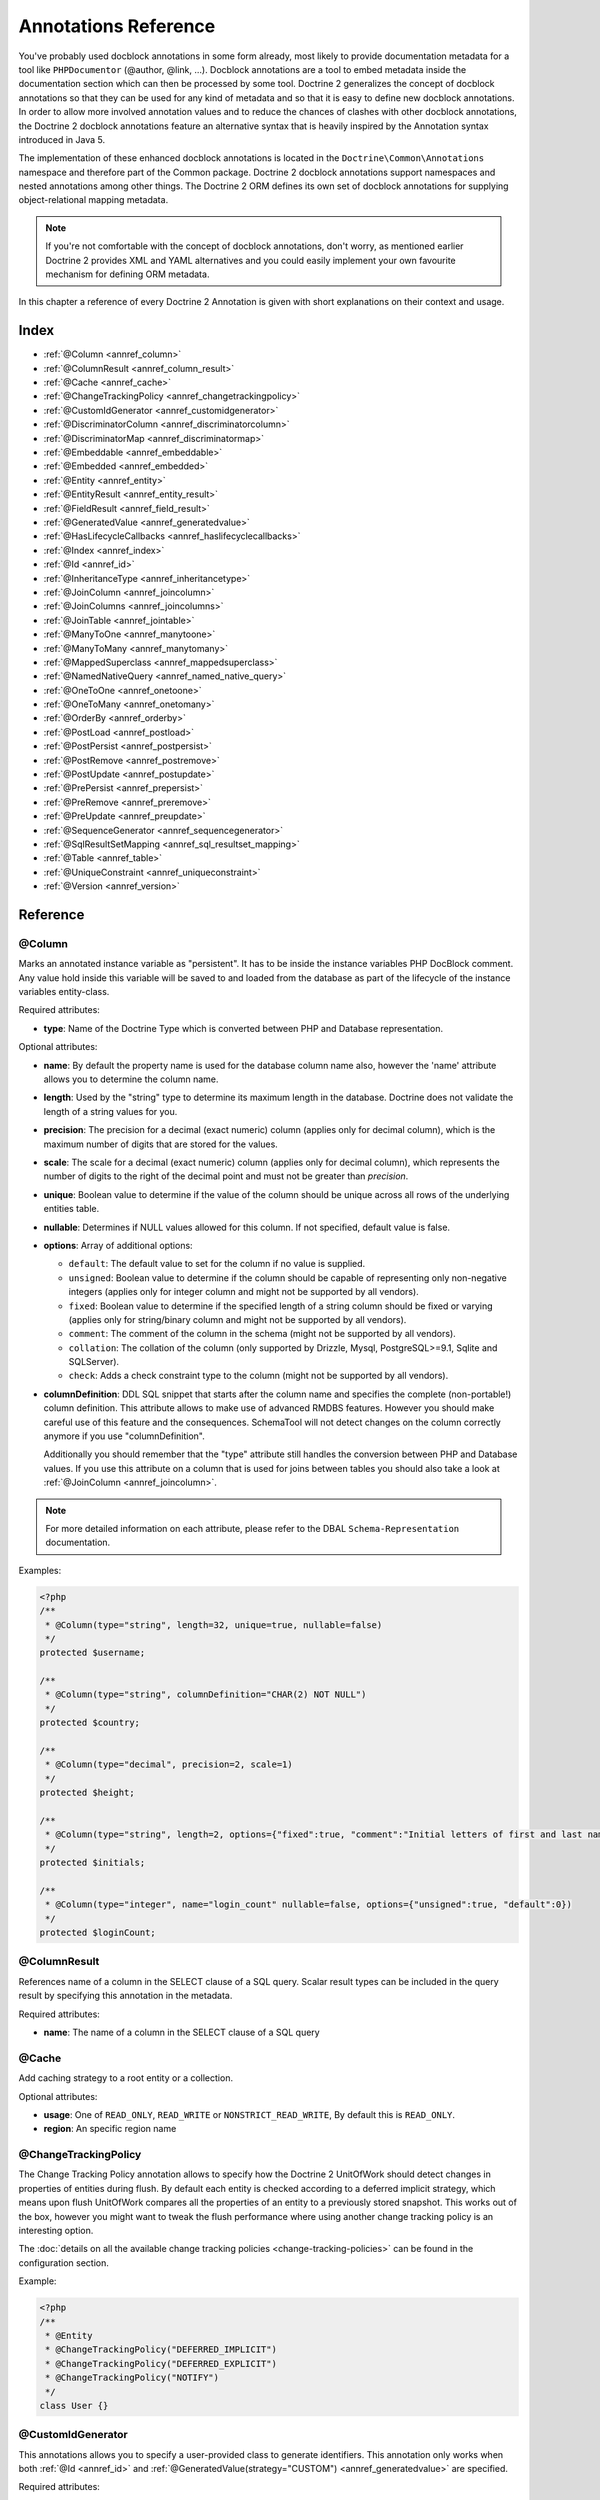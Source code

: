 Annotations Reference
=====================

You've probably used docblock annotations in some form already,
most likely to provide documentation metadata for a tool like
``PHPDocumentor`` (@author, @link, ...). Docblock annotations are a
tool to embed metadata inside the documentation section which can
then be processed by some tool. Doctrine 2 generalizes the concept
of docblock annotations so that they can be used for any kind of
metadata and so that it is easy to define new docblock annotations.
In order to allow more involved annotation values and to reduce the
chances of clashes with other docblock annotations, the Doctrine 2
docblock annotations feature an alternative syntax that is heavily
inspired by the Annotation syntax introduced in Java 5.

The implementation of these enhanced docblock annotations is
located in the ``Doctrine\Common\Annotations`` namespace and
therefore part of the Common package. Doctrine 2 docblock
annotations support namespaces and nested annotations among other
things. The Doctrine 2 ORM defines its own set of docblock
annotations for supplying object-relational mapping metadata.

.. note::

    If you're not comfortable with the concept of docblock
    annotations, don't worry, as mentioned earlier Doctrine 2 provides
    XML and YAML alternatives and you could easily implement your own
    favourite mechanism for defining ORM metadata.

In this chapter a reference of every Doctrine 2 Annotation is given
with short explanations on their context and usage.

Index
-----

-  :ref:`@Column <annref_column>`
-  :ref:`@ColumnResult <annref_column_result>`
-  :ref:`@Cache <annref_cache>`
-  :ref:`@ChangeTrackingPolicy <annref_changetrackingpolicy>`
-  :ref:`@CustomIdGenerator <annref_customidgenerator>`
-  :ref:`@DiscriminatorColumn <annref_discriminatorcolumn>`
-  :ref:`@DiscriminatorMap <annref_discriminatormap>`
-  :ref:`@Embeddable <annref_embeddable>`
-  :ref:`@Embedded <annref_embedded>`
-  :ref:`@Entity <annref_entity>`
-  :ref:`@EntityResult <annref_entity_result>`
-  :ref:`@FieldResult <annref_field_result>`
-  :ref:`@GeneratedValue <annref_generatedvalue>`
-  :ref:`@HasLifecycleCallbacks <annref_haslifecyclecallbacks>`
-  :ref:`@Index <annref_index>`
-  :ref:`@Id <annref_id>`
-  :ref:`@InheritanceType <annref_inheritancetype>`
-  :ref:`@JoinColumn <annref_joincolumn>`
-  :ref:`@JoinColumns <annref_joincolumns>`
-  :ref:`@JoinTable <annref_jointable>`
-  :ref:`@ManyToOne <annref_manytoone>`
-  :ref:`@ManyToMany <annref_manytomany>`
-  :ref:`@MappedSuperclass <annref_mappedsuperclass>`
-  :ref:`@NamedNativeQuery <annref_named_native_query>`
-  :ref:`@OneToOne <annref_onetoone>`
-  :ref:`@OneToMany <annref_onetomany>`
-  :ref:`@OrderBy <annref_orderby>`
-  :ref:`@PostLoad <annref_postload>`
-  :ref:`@PostPersist <annref_postpersist>`
-  :ref:`@PostRemove <annref_postremove>`
-  :ref:`@PostUpdate <annref_postupdate>`
-  :ref:`@PrePersist <annref_prepersist>`
-  :ref:`@PreRemove <annref_preremove>`
-  :ref:`@PreUpdate <annref_preupdate>`
-  :ref:`@SequenceGenerator <annref_sequencegenerator>`
-  :ref:`@SqlResultSetMapping <annref_sql_resultset_mapping>`
-  :ref:`@Table <annref_table>`
-  :ref:`@UniqueConstraint <annref_uniqueconstraint>`
-  :ref:`@Version <annref_version>`

Reference
---------

.. _annref_column:

@Column
~~~~~~~

Marks an annotated instance variable as "persistent". It has to be
inside the instance variables PHP DocBlock comment. Any value hold
inside this variable will be saved to and loaded from the database
as part of the lifecycle of the instance variables entity-class.

Required attributes:

-  **type**: Name of the Doctrine Type which is converted between PHP
   and Database representation.

Optional attributes:

-  **name**: By default the property name is used for the database
   column name also, however the 'name' attribute allows you to
   determine the column name.

-  **length**: Used by the "string" type to determine its maximum
   length in the database. Doctrine does not validate the length of a
   string values for you.

-  **precision**: The precision for a decimal (exact numeric) column
   (applies only for decimal column), which is the maximum number of
   digits that are stored for the values.

-  **scale**: The scale for a decimal (exact numeric) column (applies
   only for decimal column), which represents the number of digits
   to the right of the decimal point and must not be greater than
   *precision*.

-  **unique**: Boolean value to determine if the value of the column
   should be unique across all rows of the underlying entities table.

-  **nullable**: Determines if NULL values allowed for this column. If not specified, default value is false.

-  **options**: Array of additional options:

   -  ``default``: The default value to set for the column if no value
      is supplied.

   -  ``unsigned``: Boolean value to determine if the column should
      be capable of representing only non-negative integers
      (applies only for integer column and might not be supported by
      all vendors).

   -  ``fixed``: Boolean value to determine if the specified length of
      a string column should be fixed or varying (applies only for
      string/binary column and might not be supported by all vendors).

   -  ``comment``: The comment of the column in the schema (might not
      be supported by all vendors).

   -  ``collation``: The collation of the column (only supported by Drizzle, Mysql, PostgreSQL>=9.1, Sqlite and SQLServer).

   -  ``check``: Adds a check constraint type to the column (might not
      be supported by all vendors).

-  **columnDefinition**: DDL SQL snippet that starts after the column
   name and specifies the complete (non-portable!) column definition.
   This attribute allows to make use of advanced RMDBS features.
   However you should make careful use of this feature and the
   consequences. SchemaTool will not detect changes on the column correctly
   anymore if you use "columnDefinition".

   Additionally you should remember that the "type"
   attribute still handles the conversion between PHP and Database
   values. If you use this attribute on a column that is used for
   joins between tables you should also take a look at
   :ref:`@JoinColumn <annref_joincolumn>`.

.. note::

    For more detailed information on each attribute, please refer to
    the DBAL ``Schema-Representation`` documentation.

Examples:

.. code-block:: php

    <?php
    /**
     * @Column(type="string", length=32, unique=true, nullable=false)
     */
    protected $username;

    /**
     * @Column(type="string", columnDefinition="CHAR(2) NOT NULL")
     */
    protected $country;

    /**
     * @Column(type="decimal", precision=2, scale=1)
     */
    protected $height;

    /**
     * @Column(type="string", length=2, options={"fixed":true, "comment":"Initial letters of first and last name"})
     */
    protected $initials;

    /**
     * @Column(type="integer", name="login_count" nullable=false, options={"unsigned":true, "default":0})
     */
    protected $loginCount;

.. _annref_column_result:

@ColumnResult
~~~~~~~~~~~~~~
References name of a column in the SELECT clause of a SQL query.
Scalar result types can be included in the query result by specifying this annotation in the metadata.

Required attributes:

-  **name**: The name of a column in the SELECT clause of a SQL query

.. _annref_cache:

@Cache
~~~~~~~~~~~~~~
Add caching strategy to a root entity or a collection.

Optional attributes:

-  **usage**: One of ``READ_ONLY``, ``READ_WRITE`` or ``NONSTRICT_READ_WRITE``, By default this is ``READ_ONLY``.
-  **region**: An specific region name

.. _annref_changetrackingpolicy:

@ChangeTrackingPolicy
~~~~~~~~~~~~~~~~~~~~~

The Change Tracking Policy annotation allows to specify how the
Doctrine 2 UnitOfWork should detect changes in properties of
entities during flush. By default each entity is checked according
to a deferred implicit strategy, which means upon flush UnitOfWork
compares all the properties of an entity to a previously stored
snapshot. This works out of the box, however you might want to
tweak the flush performance where using another change tracking
policy is an interesting option.

The :doc:`details on all the available change tracking policies <change-tracking-policies>`
can be found in the configuration section.

Example:

.. code-block:: php

    <?php
    /**
     * @Entity
     * @ChangeTrackingPolicy("DEFERRED_IMPLICIT")
     * @ChangeTrackingPolicy("DEFERRED_EXPLICIT")
     * @ChangeTrackingPolicy("NOTIFY")
     */
    class User {}

.. _annref_customidgenerator:

@CustomIdGenerator
~~~~~~~~~~~~~~~~~~~~~

This annotations allows you to specify a user-provided class to generate identifiers. This annotation only works when both :ref:`@Id <annref_id>` and :ref:`@GeneratedValue(strategy="CUSTOM") <annref_generatedvalue>` are specified.

Required attributes:

-  **class**: name of the class which should extend Doctrine\ORM\Id\AbstractIdGenerator

Example:

.. code-block:: php

    <?php
    /**
     * @Id 
     * @Column(type="integer")
     * @GeneratedValue(strategy="CUSTOM")
     * @CustomIdGenerator(class="My\Namespace\MyIdGenerator")
     */
    public $id;

.. _annref_discriminatorcolumn:

@DiscriminatorColumn
~~~~~~~~~~~~~~~~~~~~~

This annotation is an optional annotation for the topmost/super
class of an inheritance hierarchy. It specifies the details of the
column which saves the name of the class, which the entity is
actually instantiated as.

If this annotation is not specified, the discriminator column defaults
to a string column of length 255 called ``dtype``.

Required attributes:


-  **name**: The column name of the discriminator. This name is also
   used during Array hydration as key to specify the class-name.

Optional attributes:


-  **type**: By default this is string.
-  **length**: By default this is 255.

.. _annref_discriminatormap:

@DiscriminatorMap
~~~~~~~~~~~~~~~~~~~~~

The discriminator map is a required annotation on the
topmost/super class in an inheritance hierarchy. Its only argument is an
array which defines which class should be saved under
which name in the database. Keys are the database value and values
are the classes, either as fully- or as unqualified class names
depending on whether the classes are in the namespace or not.

.. code-block:: php

    <?php
    /**
     * @Entity
     * @InheritanceType("JOINED")
     * @DiscriminatorColumn(name="discr", type="string")
     * @DiscriminatorMap({"person" = "Person", "employee" = "Employee"})
     */
    class Person
    {
        // ...
    }


.. _annref_embeddable:

@Embeddable
~~~~~~~~~~~~~~~~~~~~~

The embeddable annotation is required on a class, in order to make it
embeddable inside an entity. It works together with the :ref:`@Embedded <annref_embedded>`
annotation to establish the relationship between the two classes.

.. code-block:: php

    <?php

    /**
     * @Embeddable
     */
    class Address
    {
    // ...
    class User
    {
        /**
         * @Embedded(class = "Address")
         */
        private $address;


.. _annref_embedded:

@Embedded
~~~~~~~~~~~~~~~~~~~~~

The embedded annotation is required on an entity's member variable,
in order to specify that it is an embedded class.

Required attributes:

-  **class**: The embeddable class


.. code-block:: php

    <?php

    // ...
    class User
    {
        /**
         * @Embedded(class = "Address")
         */
        private $address;

    /**
     * @Embeddable
     */
    class Address
    {
    // ...


.. _annref_entity:

@Entity
~~~~~~~

Required annotation to mark a PHP class as an entity. Doctrine manages
the persistence of all classes marked as entities.

Optional attributes:


-  **repositoryClass**: Specifies the FQCN of a subclass of the
   EntityRepository. Use of repositories for entities is encouraged to keep
   specialized DQL and SQL operations separated from the Model/Domain
   Layer.
-  **readOnly**: (>= 2.1) Specifies that this entity is marked as read only and not
   considered for change-tracking. Entities of this type can be persisted
   and removed though.

Example:

.. code-block:: php

    <?php
    /**
     * @Entity(repositoryClass="MyProject\UserRepository")
     */
    class User
    {
        //...
    }

.. _annref_entity_result:

@EntityResult
~~~~~~~~~~~~~~
References an entity in the SELECT clause of a SQL query.
If this annotation is used, the SQL statement should select all of the columns that are mapped to the entity object.
This should include foreign key columns to related entities.
The results obtained when insufficient data is available are undefined.

Required attributes:

-  **entityClass**: The class of the result.

Optional attributes:

-  **fields**: Array of @FieldResult, Maps the columns specified in the SELECT list of the query to the properties or fields of the entity class.
-  **discriminatorColumn**: Specifies the column name of the column in the SELECT list that is used to determine the type of the entity instance.

.. _annref_field_result:

@FieldResult
~~~~~~~~~~~~~
Is used to map the columns specified in the SELECT list of the query to the properties or fields of the entity class.

Required attributes:

-  **name**: Name of the persistent field or property of the class.


Optional attributes:

-  **column**: Name of the column in the SELECT clause.

.. _annref_generatedvalue:

@GeneratedValue
~~~~~~~~~~~~~~~~~~~~~

Specifies which strategy is used for identifier generation for an
instance variable which is annotated by :ref:`@Id <annref_id>`. This
annotation is optional and only has meaning when used in
conjunction with @Id.

If this annotation is not specified with @Id the NONE strategy is
used as default.

Optional attributes:


-  **strategy**: Set the name of the identifier generation strategy.
   Valid values are AUTO, SEQUENCE, TABLE, IDENTITY, UUID, CUSTOM and NONE.
   If not specified, default value is AUTO.

Example:

.. code-block:: php

    <?php
    /**
     * @Id
     * @Column(type="integer")
     * @GeneratedValue(strategy="IDENTITY")
     */
    protected $id = null;

.. _annref_haslifecyclecallbacks:

@HasLifecycleCallbacks
~~~~~~~~~~~~~~~~~~~~~~~~~~~~

Annotation which has to be set on the entity-class PHP DocBlock to
notify Doctrine that this entity has entity lifecycle callback
annotations set on at least one of its methods. Using @PostLoad,
@PrePersist, @PostPersist, @PreRemove, @PostRemove, @PreUpdate or
@PostUpdate without this marker annotation will make Doctrine
ignore the callbacks.

Example:

.. code-block:: php

    <?php
    /**
     * @Entity
     * @HasLifecycleCallbacks
     */
    class User
    {
        /**
         * @PostPersist
         */
        public function sendOptinMail() {}
    }

.. _annref_index:

@Index
~~~~~~~

Annotation is used inside the :ref:`@Table <annref_table>` annotation on
the entity-class level. It provides a hint to the SchemaTool to
generate a database index on the specified table columns. It only
has meaning in the SchemaTool schema generation context.

Required attributes:


-  **name**: Name of the Index
-  **columns**: Array of columns.

Optional attributes:

-  **options**: Array of platform specific options:

   -  ``where``: SQL WHERE condition to be used for partial indexes. It will
      only have effect on supported platforms.

Basic example:

.. code-block:: php

    <?php
    /**
     * @Entity
     * @Table(name="ecommerce_products",indexes={@Index(name="search_idx", columns={"name", "email"})})
     */
    class ECommerceProduct
    {
    }

Example with partial indexes:

.. code-block:: php

    <?php
    /**
     * @Entity
     * @Table(name="ecommerce_products",indexes={@Index(name="search_idx", columns={"name", "email"}, options={"where": "(((id IS NOT NULL) AND (name IS NULL)) AND (email IS NULL))"})})
     */
    class ECommerceProduct
    {
    }

.. _annref_id:

@Id
~~~~~~~

The annotated instance variable will be marked as entity
identifier, the primary key in the database. This annotation is a
marker only and has no required or optional attributes. For
entities that have multiple identifier columns each column has to
be marked with @Id.

Example:

.. code-block:: php

    <?php
    /**
     * @Id
     * @Column(type="integer")
     */
    protected $id = null;

.. _annref_inheritancetype:

@InheritanceType
~~~~~~~~~~~~~~~~~~~~~

In an inheritance hierarchy you have to use this annotation on the
topmost/super class to define which strategy should be used for
inheritance. Currently Single Table and Class Table Inheritance are
supported.

This annotation has always been used in conjunction with the
:ref:`@DiscriminatorMap <annref_discriminatormap>` and
:ref:`@DiscriminatorColumn <annref_discriminatorcolumn>` annotations.

Examples:

.. code-block:: php

    <?php
    /**
     * @Entity
     * @InheritanceType("SINGLE_TABLE")
     * @DiscriminatorColumn(name="discr", type="string")
     * @DiscriminatorMap({"person" = "Person", "employee" = "Employee"})
     */
    class Person
    {
        // ...
    }

    /**
     * @Entity
     * @InheritanceType("JOINED")
     * @DiscriminatorColumn(name="discr", type="string")
     * @DiscriminatorMap({"person" = "Person", "employee" = "Employee"})
     */
    class Person
    {
        // ...
    }

.. _annref_joincolumn:

@JoinColumn
~~~~~~~~~~~~~~

This annotation is used in the context of relations in
:ref:`@ManyToOne <annref_manytoone>`, :ref:`@OneToOne <annref_onetoone>` fields
and in the Context of :ref:`@JoinTable <annref_jointable>` nested inside
a @ManyToMany. This annotation is not required. If it is not
specified the attributes *name* and *referencedColumnName* are
inferred from the table and primary key names.

Required attributes:


-  **name**: Column name that holds the foreign key identifier for
   this relation. In the context of @JoinTable it specifies the column
   name in the join table.
-  **referencedColumnName**: Name of the primary key identifier that
   is used for joining of this relation.

Optional attributes:


-  **unique**: Determines whether this relation is exclusive between the
   affected entities and should be enforced as such on the database
   constraint level. Defaults to false.
-  **nullable**: Determine whether the related entity is required, or if
   null is an allowed state for the relation. Defaults to true.
-  **onDelete**: Cascade Action (Database-level)
-  **columnDefinition**: DDL SQL snippet that starts after the column
   name and specifies the complete (non-portable!) column definition.
   This attribute enables the use of advanced RMDBS features. Using
   this attribute on @JoinColumn is necessary if you need slightly
   different column definitions for joining columns, for example
   regarding NULL/NOT NULL defaults. However by default a
   "columnDefinition" attribute on :ref:`@Column <annref_column>` also sets
   the related @JoinColumn's columnDefinition. This is necessary to
   make foreign keys work.

Example:

.. code-block:: php

    <?php
    /**
     * @OneToOne(targetEntity="Customer")
     * @JoinColumn(name="customer_id", referencedColumnName="id")
     */
    private $customer;

.. _annref_joincolumns:

@JoinColumns
~~~~~~~~~~~~~~

An array of @JoinColumn annotations for a
:ref:`@ManyToOne <annref_manytoone>` or :ref:`@OneToOne <annref_onetoone>`
relation with an entity that has multiple identifiers.

.. _annref_jointable:

@JoinTable
~~~~~~~~~~~~~~

Using :ref:`@OneToMany <annref_onetomany>` or
:ref:`@ManyToMany <annref_manytomany>` on the owning side of the relation
requires to specify the @JoinTable annotation which describes the
details of the database join table. If you do not specify
@JoinTable on these relations reasonable mapping defaults apply
using the affected table and the column names.

Optional attributes:


-  **name**: Database name of the join-table
-  **joinColumns**: An array of @JoinColumn annotations describing the
   join-relation between the owning entities table and the join table.
-  **inverseJoinColumns**: An array of @JoinColumn annotations
   describing the join-relation between the inverse entities table and
   the join table.

Example:

.. code-block:: php

    <?php
    /**
     * @ManyToMany(targetEntity="Phonenumber")
     * @JoinTable(name="users_phonenumbers",
     *      joinColumns={@JoinColumn(name="user_id", referencedColumnName="id")},
     *      inverseJoinColumns={@JoinColumn(name="phonenumber_id", referencedColumnName="id", unique=true)}
     * )
     */
    public $phonenumbers;

.. _annref_manytoone:

@ManyToOne
~~~~~~~~~~~~~~

Defines that the annotated instance variable holds a reference that
describes a many-to-one relationship between two entities.

Required attributes:


-  **targetEntity**: FQCN of the referenced target entity. Can be the
   unqualified class name if both classes are in the same namespace.
   *IMPORTANT:* No leading backslash!

Optional attributes:


-  **cascade**: Cascade Option
-  **fetch**: One of LAZY or EAGER
-  inversedBy - The inversedBy attribute designates the field in
   the entity that is the inverse side of the relationship.

Example:

.. code-block:: php

    <?php
    /**
     * @ManyToOne(targetEntity="Cart", cascade={"all"}, fetch="EAGER")
     */
    private $cart;

.. _annref_manytomany:

@ManyToMany
~~~~~~~~~~~~~~

Defines that the annotated instance variable holds a many-to-many relationship
between two entities. :ref:`@JoinTable <annref_jointable>` is an
additional, optional annotation that has reasonable default
configuration values using the table and names of the two related
entities.

Required attributes:


-  **targetEntity**: FQCN of the referenced target entity. Can be the
   unqualified class name if both classes are in the same namespace.
   *IMPORTANT:* No leading backslash!

Optional attributes:


-  **mappedBy**: This option specifies the property name on the
   targetEntity that is the owning side of this relation. It is a
   required attribute for the inverse side of a relationship.
-  **inversedBy**: The inversedBy attribute designates the field in the
   entity that is the inverse side of the relationship.
-  **cascade**: Cascade Option
-  **fetch**: One of LAZY, EXTRA_LAZY or EAGER
-  **indexBy**: Index the collection by a field on the target entity.

.. note::

    For ManyToMany bidirectional relationships either side may
    be the owning side (the side that defines the @JoinTable and/or
    does not make use of the mappedBy attribute, thus using a default
    join table).

Example:

.. code-block:: php

    <?php
    /**
     * Owning Side
     *
     * @ManyToMany(targetEntity="Group", inversedBy="features")
     * @JoinTable(name="user_groups",
     *      joinColumns={@JoinColumn(name="user_id", referencedColumnName="id")},
     *      inverseJoinColumns={@JoinColumn(name="group_id", referencedColumnName="id")}
     *      )
     */
    private $groups;

    /**
     * Inverse Side
     *
     * @ManyToMany(targetEntity="User", mappedBy="groups")
     */
    private $features;

.. _annref_mappedsuperclass:

@MappedSuperclass
~~~~~~~~~~~~~~~~~~~~~

A mapped superclass is an abstract or concrete class that provides
persistent entity state and mapping information for its subclasses,
but which is not itself an entity. This annotation is specified on
the Class docblock and has no additional attributes.

The @MappedSuperclass annotation cannot be used in conjunction with
@Entity. See the Inheritance Mapping section for
:doc:`more details on the restrictions of mapped superclasses <inheritance-mapping>`.

Optional attributes:


-  **repositoryClass**: (>= 2.2) Specifies the FQCN of a subclass of the EntityRepository.
   That will be inherited for all subclasses of that Mapped Superclass.

Example:

.. code-block:: php

    <?php
    /**
     * @MappedSuperclass
     */
    class MappedSuperclassBase
    {
        // ... fields and methods
    }

    /**
     * @Entity
     */
    class EntitySubClassFoo extends MappedSuperclassBase
    {
        // ... fields and methods
    }

.. _annref_named_native_query:

@NamedNativeQuery
~~~~~~~~~~~~~~~~~
Is used to specify a native SQL named query.
The NamedNativeQuery annotation can be applied to an entity or mapped superclass.

Required attributes:

-  **name**: The name used to refer to the query with the EntityManager methods that create query objects.
-  **query**: The SQL query string.


Optional attributes:

-  **resultClass**: The class of the result.
-  **resultSetMapping**: The name of a SqlResultSetMapping, as defined in metadata.


Example:

.. code-block:: php

    <?php
    /**
     * @NamedNativeQueries({
     *      @NamedNativeQuery(
     *          name            = "fetchJoinedAddress",
     *          resultSetMapping= "mappingJoinedAddress",
     *          query           = "SELECT u.id, u.name, u.status, a.id AS a_id, a.country, a.zip, a.city FROM cms_users u INNER JOIN cms_addresses a ON u.id = a.user_id WHERE u.username = ?"
     *      ),
     * })
     * @SqlResultSetMappings({
     *      @SqlResultSetMapping(
     *          name    = "mappingJoinedAddress",
     *          entities= {
     *              @EntityResult(
     *                  entityClass = "__CLASS__",
     *                  fields      = {
     *                      @FieldResult(name = "id"),
     *                      @FieldResult(name = "name"),
     *                      @FieldResult(name = "status"),
     *                      @FieldResult(name = "address.zip"),
     *                      @FieldResult(name = "address.city"),
     *                      @FieldResult(name = "address.country"),
     *                      @FieldResult(name = "address.id", column = "a_id"),
     *                  }
     *              )
     *          }
     *      )
     * })
     */
    class User
    {
        /** @Id @Column(type="integer") @GeneratedValue */
        public $id;

        /** @Column(type="string", length=50, nullable=true) */
        public $status;

        /** @Column(type="string", length=255, unique=true) */
        public $username;

        /** @Column(type="string", length=255) */
        public $name;

        /** @OneToOne(targetEntity="Address") */
        public $address;

        // ....
    }
.. _annref_onetoone:

@OneToOne
~~~~~~~~~~~~~~

The @OneToOne annotation works almost exactly as the
:ref:`@ManyToOne <annref_manytoone>` with one additional option which can
be specified. The configuration defaults for
:ref:`@JoinColumn <annref_joincolumn>` using the target entity table and
primary key column names apply here too.

Required attributes:


-  **targetEntity**: FQCN of the referenced target entity. Can be the
   unqualified class name if both classes are in the same namespace.
   *IMPORTANT:* No leading backslash!

Optional attributes:


-  **cascade**: Cascade Option
-  **fetch**: One of LAZY or EAGER
-  **orphanRemoval**: Boolean that specifies if orphans, inverse
   OneToOne entities that are not connected to any owning instance,
   should be removed by Doctrine. Defaults to false.
-  **inversedBy**: The inversedBy attribute designates the field in the
   entity that is the inverse side of the relationship.

Example:

.. code-block:: php

    <?php
    /**
     * @OneToOne(targetEntity="Customer")
     * @JoinColumn(name="customer_id", referencedColumnName="id")
     */
    private $customer;

.. _annref_onetomany:

@OneToMany
~~~~~~~~~~~~~~

Required attributes:


-  **targetEntity**: FQCN of the referenced target entity. Can be the
   unqualified class name if both classes are in the same namespace.
   *IMPORTANT:* No leading backslash!

Optional attributes:


-  **cascade**: Cascade Option
-  **orphanRemoval**: Boolean that specifies if orphans, inverse
   OneToOne entities that are not connected to any owning instance,
   should be removed by Doctrine. Defaults to false.
-  **mappedBy**: This option specifies the property name on the
   targetEntity that is the owning side of this relation. Its a
   required attribute for the inverse side of a relationship.
-  **fetch**: One of LAZY, EXTRA_LAZY or EAGER.
-  **indexBy**: Index the collection by a field on the target entity.

Example:

.. code-block:: php

    <?php
    /**
     * @OneToMany(targetEntity="Phonenumber", mappedBy="user", cascade={"persist", "remove", "merge"}, orphanRemoval=true)
     */
    public $phonenumbers;

.. _annref_orderby:

@OrderBy
~~~~~~~~~~~~~~

Optional annotation that can be specified with a
:ref:`@ManyToMany <annref_manytomany>` or :ref:`@OneToMany <annref_onetomany>`
annotation to specify by which criteria the collection should be
retrieved from the database by using an ORDER BY clause.

This annotation requires a single non-attributed value with an DQL
snippet:

Example:

.. code-block:: php

    <?php
    /**
     * @ManyToMany(targetEntity="Group")
     * @OrderBy({"name" = "ASC"})
     */
    private $groups;

The DQL Snippet in OrderBy is only allowed to consist of
unqualified, unquoted field names and of an optional ASC/DESC
positional statement. Multiple Fields are separated by a comma (,).
The referenced field names have to exist on the ``targetEntity``
class of the ``@ManyToMany`` or ``@OneToMany`` annotation.

.. _annref_postload:

@PostLoad
~~~~~~~~~~~~~~

Marks a method on the entity to be called as a @PostLoad event.
Only works with @HasLifecycleCallbacks in the entity class PHP
DocBlock.

.. _annref_postpersist:

@PostPersist
~~~~~~~~~~~~~~

Marks a method on the entity to be called as a @PostPersist event.
Only works with @HasLifecycleCallbacks in the entity class PHP
DocBlock.

.. _annref_postremove:

@PostRemove
~~~~~~~~~~~~~~

Marks a method on the entity to be called as a @PostRemove event.
Only works with @HasLifecycleCallbacks in the entity class PHP
DocBlock.

.. _annref_postupdate:

@PostUpdate
~~~~~~~~~~~~~~

Marks a method on the entity to be called as a @PostUpdate event.
Only works with @HasLifecycleCallbacks in the entity class PHP
DocBlock.

.. _annref_prepersist:

@PrePersist
~~~~~~~~~~~~~~

Marks a method on the entity to be called as a @PrePersist event.
Only works with @HasLifecycleCallbacks in the entity class PHP
DocBlock.

.. _annref_preremove:

@PreRemove
~~~~~~~~~~~~~~

Marks a method on the entity to be called as a @PreRemove event.
Only works with @HasLifecycleCallbacks in the entity class PHP
DocBlock.

.. _annref_preupdate:

@PreUpdate
~~~~~~~~~~~~~~

Marks a method on the entity to be called as a @PreUpdate event.
Only works with @HasLifecycleCallbacks in the entity class PHP
DocBlock.

.. _annref_sequencegenerator:

@SequenceGenerator
~~~~~~~~~~~~~~~~~~~~~

For use with @GeneratedValue(strategy="IDENTITY") or 
@GeneratedValue(strategy="SEQUENCE") this
annotation allows to specify details about the sequence, such as
the increment size and initial values of the sequence.

Required attributes:


-  **sequenceName**: Name of the sequence

Optional attributes:


-  **allocationSize**: Increment the sequence by the allocation size
   when its fetched. A value larger than 1 allows optimization for
   scenarios where you create more than one new entity per request.
   Defaults to 10
-  **initialValue**: Where the sequence starts, defaults to 1.

Example:

.. code-block:: php

    <?php
    /**
     * @Id
     * @GeneratedValue(strategy="SEQUENCE")
     * @Column(type="integer")
     * @SequenceGenerator(sequenceName="tablename_seq", initialValue=1, allocationSize=100)
     */
    protected $id = null;

.. _annref_sql_resultset_mapping:

@SqlResultSetMapping
~~~~~~~~~~~~~~~~~~~~
The SqlResultSetMapping annotation is used to specify the mapping of the result of a native SQL query.
The SqlResultSetMapping annotation can be applied to an entity or mapped superclass.

Required attributes:

-  **name**: The name given to the result set mapping, and used to refer to it in the methods of the Query API.


Optional attributes:

-  **entities**: Array of @EntityResult, Specifies the result set mapping to entities.
-  **columns**: Array of @ColumnResult, Specifies the result set mapping to scalar values.

Example:

.. code-block:: php

    <?php
    /**
     * @NamedNativeQueries({
     *      @NamedNativeQuery(
     *          name            = "fetchUserPhonenumberCount",
     *          resultSetMapping= "mappingUserPhonenumberCount",
     *          query           = "SELECT id, name, status, COUNT(phonenumber) AS numphones FROM cms_users INNER JOIN cms_phonenumbers ON id = user_id WHERE username IN (?) GROUP BY id, name, status, username ORDER BY username"
     *      ),
     *      @NamedNativeQuery(
     *          name            = "fetchMultipleJoinsEntityResults",
     *          resultSetMapping= "mappingMultipleJoinsEntityResults",
     *          query           = "SELECT u.id AS u_id, u.name AS u_name, u.status AS u_status, a.id AS a_id, a.zip AS a_zip, a.country AS a_country, COUNT(p.phonenumber) AS numphones FROM cms_users u INNER JOIN cms_addresses a ON u.id = a.user_id INNER JOIN cms_phonenumbers p ON u.id = p.user_id GROUP BY u.id, u.name, u.status, u.username, a.id, a.zip, a.country ORDER BY u.username"
     *      ),
     * })
     * @SqlResultSetMappings({
     *      @SqlResultSetMapping(
     *          name    = "mappingUserPhonenumberCount",
     *          entities= {
     *              @EntityResult(
     *                  entityClass = "User",
     *                  fields      = {
     *                      @FieldResult(name = "id"),
     *                      @FieldResult(name = "name"),
     *                      @FieldResult(name = "status"),
     *                  }
     *              )
     *          },
     *          columns = {
     *              @ColumnResult("numphones")
     *          }
     *      ),
     *      @SqlResultSetMapping(
     *          name    = "mappingMultipleJoinsEntityResults",
     *          entities= {
     *              @EntityResult(
     *                  entityClass = "__CLASS__",
     *                  fields      = {
     *                      @FieldResult(name = "id",       column="u_id"),
     *                      @FieldResult(name = "name",     column="u_name"),
     *                      @FieldResult(name = "status",   column="u_status"),
     *                  }
     *              ),
     *              @EntityResult(
     *                  entityClass = "Address",
     *                  fields      = {
     *                      @FieldResult(name = "id",       column="a_id"),
     *                      @FieldResult(name = "zip",      column="a_zip"),
     *                      @FieldResult(name = "country",  column="a_country"),
     *                  }
     *              )
     *          },
     *          columns = {
     *              @ColumnResult("numphones")
     *          }
     *      )
     *})
     */
     class User
    {
        /** @Id @Column(type="integer") @GeneratedValue */
        public $id;

        /** @Column(type="string", length=50, nullable=true) */
        public $status;

        /** @Column(type="string", length=255, unique=true) */
        public $username;

        /** @Column(type="string", length=255) */
        public $name;

        /** @OneToMany(targetEntity="Phonenumber") */
        public $phonenumbers;

        /** @OneToOne(targetEntity="Address") */
        public $address;

        // ....
    }
.. _annref_table:

@Table
~~~~~~~

Annotation describes the table an entity is persisted in. It is
placed on the entity-class PHP DocBlock and is optional. If it is
not specified the table name will default to the entity's
unqualified classname.

Required attributes:


-  **name**: Name of the table

Optional attributes:


-  **indexes**: Array of @Index annotations
-  **uniqueConstraints**: Array of @UniqueConstraint annotations.
-  **schema**: (>= 2.5) Name of the schema the table lies in.

Example:

.. code-block:: php

    <?php
    /**
     * @Entity
     * @Table(name="user",
     *      uniqueConstraints={@UniqueConstraint(name="user_unique",columns={"username"})},
     *      indexes={@Index(name="user_idx", columns={"email"})}
     *      schema="schema_name"
     * )
     */
    class User { }

.. _annref_uniqueconstraint:

@UniqueConstraint
~~~~~~~~~~~~~~~~~~~~~

Annotation is used inside the :ref:`@Table <annref_table>` annotation on
the entity-class level. It allows to hint the SchemaTool to
generate a database unique constraint on the specified table
columns. It only has meaning in the SchemaTool schema generation
context.

Required attributes:


-  **name**: Name of the Index
-  **columns**: Array of columns.

Optional attributes:

-  **options**: Array of platform specific options:

   -  ``where``: SQL WHERE condition to be used for partial indexes. It will
      only have effect on supported platforms.

Basic example:

.. code-block:: php

    <?php
    /**
     * @Entity
     * @Table(name="ecommerce_products",uniqueConstraints={@UniqueConstraint(name="search_idx", columns={"name", "email"})})
     */
    class ECommerceProduct
    {
    }

Example with partial indexes:

.. code-block:: php

    <?php
    /**
     * @Entity
     * @Table(name="ecommerce_products",uniqueConstraints={@UniqueConstraint(name="search_idx", columns={"name", "email"}, options={"where": "(((id IS NOT NULL) AND (name IS NULL)) AND (email IS NULL))"})})
     */
    class ECommerceProduct
    {
    }

.. _annref_version:

@Version
~~~~~~~~

Marker annotation that defines a specified column as version attribute used in
an :ref:`optimistic locking <transactions-and-concurrency_optimistic-locking>`
scenario. It only works on :ref:`@Column <annref_column>` annotations that have
the type ``integer`` or ``datetime``. Combining ``@Version`` with
:ref:`@Id <annref_id>` is not supported.

Example:

.. code-block:: php

    <?php
    /**
     * @Column(type="integer")
     * @Version
     */
    protected $version;

